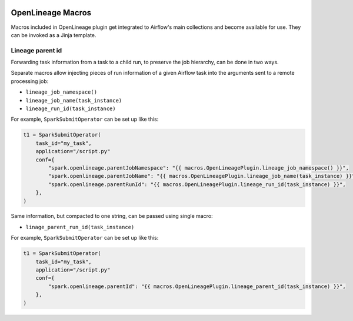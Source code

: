  .. Licensed to the Apache Software Foundation (ASF) under one
    or more contributor license agreements.  See the NOTICE file
    distributed with this work for additional information
    regarding copyright ownership.  The ASF licenses this file
    to you under the Apache License, Version 2.0 (the
    "License"); you may not use this file except in compliance
    with the License.  You may obtain a copy of the License at

 ..   http://www.apache.org/licenses/LICENSE-2.0

 .. Unless required by applicable law or agreed to in writing,
    software distributed under the License is distributed on an
    "AS IS" BASIS, WITHOUT WARRANTIES OR CONDITIONS OF ANY
    KIND, either express or implied.  See the License for the
    specific language governing permissions and limitations
    under the License.

.. _howto/macros:openlineage:

OpenLineage Macros
==================

Macros included in OpenLineage plugin get integrated to Airflow's main collections and become available for use.
They can be invoked as a Jinja template.

Lineage parent id
-----------------
Forwarding task information from a task to a child run, to preserve the job hierarchy, can be done in two ways.

Separate macros allow injecting pieces of run information of a given Airflow task into the arguments
sent to a remote processing job:

- ``lineage_job_namespace()``
- ``lineage_job_name(task_instance)``
- ``lineage_run_id(task_instance)``

For example, ``SparkSubmitOperator`` can be set up like this:

.. code-block:: python

        t1 = SparkSubmitOperator(
            task_id="my_task",
            application="/script.py"
            conf={
                "spark.openlineage.parentJobNamespace": "{{ macros.OpenLineagePlugin.lineage_job_namespace() }}",
                "spark.openlineage.parentJobName": "{{ macros.OpenLineagePlugin.lineage_job_name(task_instance) }}",
                "spark.openlineage.parentRunId": "{{ macros.OpenLineagePlugin.lineage_run_id(task_instance) }}",
            },
        )


Same information, but compacted to one string, can be passed using single macro:

- ``linage_parent_run_id(task_instance)``

For example, ``SparkSubmitOperator`` can be set up like this:

.. code-block:: python

        t1 = SparkSubmitOperator(
            task_id="my_task",
            application="/script.py"
            conf={
                "spark.openlineage.parentId": "{{ macros.OpenLineagePlugin.lineage_parent_id(task_instance) }}",
            },
        )

